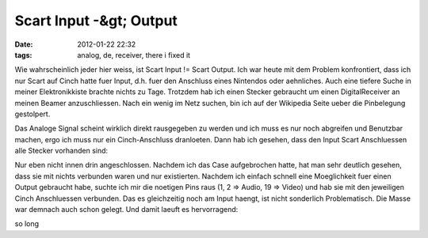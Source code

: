 Scart Input -&gt; Output
########################
:date: 2012-01-22 22:32
:tags: analog, de, receiver, there i fixed it

Wie wahrscheinlich jeder hier weiss, ist Scart Input != Scart Output.
Ich war heute mit dem Problem konfrontiert, dass ich nur Scart auf Cinch
hatte fuer Input, d.h. fuer den Anschluss eines Nintendos oder
aehnliches. Auch eine tiefere Suche in meiner Elektronikkiste brachte
nichts zu Tage. Trotzdem hab ich einen Stecker gebraucht um einen
DigitalReceiver an meinen Beamer anzuschliessen. Nach ein wenig im Netz
suchen, bin ich auf der Wikipedia Seite ueber die Pinbelegung
gestolpert. 

|image0|
|image1| 

Das Analoge Signal scheint wirklich
direkt rausgegeben zu werden und ich muss es nur noch abgreifen und
Benutzbar machen, ergo ich muss nur ein Cinch-Anschluss dranloeten. Dann
hab ich gesehen, dass den Input Scart Anschluessen alle Stecker
vorhanden sind: 

|image2|

Nur eben nicht innen drin angeschlossen.
Nachdem ich das Case aufgebrochen hatte, hat man sehr deutlich gesehen,
dass sie mit nichts verbunden waren und nur existierten. Nachdem ich
einfach schnell eine Moeglichkeit fuer einen Output gebraucht habe,
suchte ich mir die noetigen Pins raus (1, 2 => Audio, 19 => Video) und
hab sie mit den jeweiligen Cinch Anschluessen verbunden. Das es
gleichzeitig noch am Input haengt, ist nicht sonderlich Problematisch.
Die Masse war demnach auch schon gelegt. Und damit laeuft es
hervorragend: 

|image3|

so long

.. |image0| image:: http://nuit.homeunix.net/blag/wp-content/uploads/2012/01/220px-SCART.svg_.png
.. |image1| image:: http://nuit.homeunix.net/blag/wp-content/uploads/2012/01/2012-01-22-222718_817x680_scrot-300x249.png
.. |image2| image:: http://nuit.homeunix.net/blag/wp-content/uploads/2012/01/DSC_3885-300x197.jpg
.. |image3| image:: http://nuit.homeunix.net/blag/wp-content/uploads/2012/01/DSC_3883-300x221.jpg
